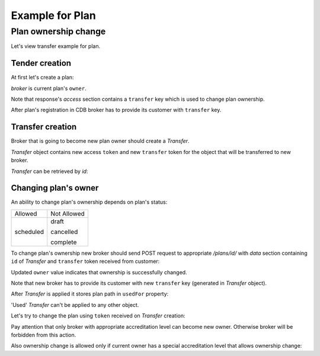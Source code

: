 Example for Plan
------------------

Plan ownership change
~~~~~~~~~~~~~~~~~~~~~~~

Let's view transfer example for plan.


Tender creation
^^^^^^^^^^^^^^^

At first let's create a plan:

.. http:example:: tutorial/create-plan.http
   :code:

`broker` is current plan's ``owner``.

Note that response's `access` section contains a ``transfer`` key which is used to change plan ownership.

After plan's registration in CDB broker has to provide its customer with ``transfer`` key.

Transfer creation
^^^^^^^^^^^^^^^^^

Broker that is going to become new plan owner should create a `Transfer`.

.. http:example:: tutorial/create-plan-transfer.http
   :code:

`Transfer` object contains new access ``token`` and new ``transfer`` token for the object that will be transferred to new broker.

`Transfer` can be retrieved by `id`:

.. http:example:: tutorial/get-plan-transfer.http
   :code:

Changing plan's owner
^^^^^^^^^^^^^^^^^^^^^^^

An ability to change plan's ownership depends on plan's status:

+-----------+-------------+
| Allowed   | Not Allowed |
+-----------+-------------+
| scheduled | draft       |
|           |             |
|           | cancelled   |
|           |             |
|           | complete    |
+-----------+-------------+

To change plan's ownership new broker should send POST request to appropriate `/plans/id/` with `data` section containing ``id`` of `Transfer` and ``transfer`` token received from customer:

.. http:example:: tutorial/change-plan-ownership.http
   :code:

Updated ``owner`` value indicates that ownership is successfully changed. 

Note that new broker has to provide its customer with new ``transfer`` key (generated in `Transfer` object).

After `Transfer` is applied it stores plan path in ``usedFor`` property:

.. http:example:: tutorial/get-used-plan-transfer.http
   :code:

'Used' `Transfer` can't be applied to any other object.

Let's try to change the plan using ``token`` received on `Transfer` creation:

.. http:example:: tutorial/modify-plan.http
   :code:

Pay attention that only broker with appropriate accreditation level can become new owner. Otherwise broker will be forbidden from this action.

.. http:example:: tutorial/change-plan-ownership-forbidden.http
   :code:

Also ownership change is allowed only if current owner has a special accreditation level that allows ownership change:

.. http:example:: tutorial/change-plan-ownership-forbidden-owner.http
   :code:
